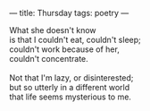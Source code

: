 :PROPERTIES:
:ID:       0B3B58E4-B611-4F87-9191-C57720534D31
:SLUG:     thursday
:END:
---
title: Thursday
tags: poetry
---

#+BEGIN_VERSE
What she doesn't know
is that I couldn't eat, couldn't sleep;
couldn't work because of her,
couldn't concentrate.

Not that I'm lazy, or disinterested;
but so utterly in a different world
that life seems mysterious to me.
#+END_VERSE
